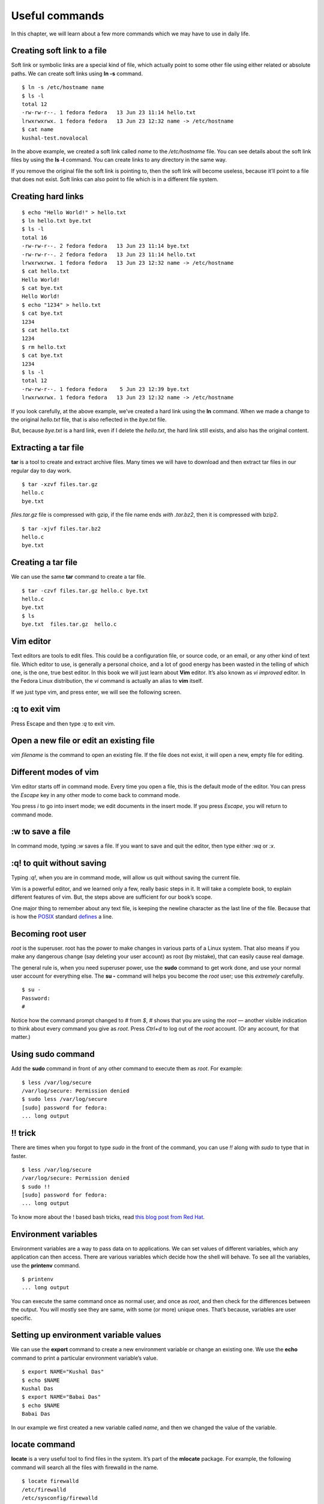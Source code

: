 Useful commands
================

In this chapter, we will learn about a few more commands which we may have to
use in daily life.

Creating soft link to a file
-----------------------------

Soft link or symbolic links are a special kind of file, which
actually point to some other file using either related or absolute
paths. We can create soft links using **ln -s** command.

::

    $ ln -s /etc/hostname name
    $ ls -l
    total 12
    -rw-rw-r--. 1 fedora fedora   13 Jun 23 11:14 hello.txt
    lrwxrwxrwx. 1 fedora fedora   13 Jun 23 12:32 name -> /etc/hostname
    $ cat name
    kushal-test.novalocal

In the above example, we created a soft link called *name* to the
*/etc/hostname* file. You can see details about the soft link
files by using the **ls -l** command. You can create links to any
directory in the same way.

If you remove the original file the soft link is pointing to, then the soft link
will become useless, because it’ll point to a file that does not exist. Soft
links can also point to file which is in a different file system.

Creating hard links
--------------------

::

    $ echo "Hello World!" > hello.txt
    $ ln hello.txt bye.txt
    $ ls -l
    total 16
    -rw-rw-r--. 2 fedora fedora   13 Jun 23 11:14 bye.txt
    -rw-rw-r--. 2 fedora fedora   13 Jun 23 11:14 hello.txt
    lrwxrwxrwx. 1 fedora fedora   13 Jun 23 12:32 name -> /etc/hostname
    $ cat hello.txt
    Hello World!
    $ cat bye.txt
    Hello World!
    $ echo "1234" > hello.txt
    $ cat bye.txt
    1234
    $ cat hello.txt
    1234
    $ rm hello.txt
    $ cat bye.txt
    1234
    $ ls -l
    total 12
    -rw-rw-r--. 1 fedora fedora    5 Jun 23 12:39 bye.txt
    lrwxrwxrwx. 1 fedora fedora   13 Jun 23 12:32 name -> /etc/hostname


If you look carefully, at the above example, we’ve created a hard link
using the **ln** command. When we made a change to the original
*hello.txt* file, that is also reflected in the *bye.txt* file.

But, because *bye.txt* is a hard link, even if I delete the
*hello.txt*, the hard link still exists, and also has the original
content.


.. index:: tar

Extracting a tar file
----------------------

**tar** is a tool to create and extract archive files. Many times we will have
to download and then extract tar files in our regular day to day work.

::

    $ tar -xzvf files.tar.gz
    hello.c
    bye.txt


*files.tar.gz* file is compressed with gzip, if the file name ends
*with .tar.bz2*, then it is compressed with bzip2.

::

    $ tar -xjvf files.tar.bz2
    hello.c
    bye.txt

Creating a tar file
----------------------

We can use the same **tar** command to create a tar file.

::

    $ tar -czvf files.tar.gz hello.c bye.txt
    hello.c
    bye.txt
    $ ls
    bye.txt  files.tar.gz  hello.c




.. index:: vim

Vim editor
-----------

Text editors are tools to edit files. This could be a configuration
file, or source code, or an email, or any other kind of text file.
Which editor to use, is generally a personal choice, and a lot of good
energy has been wasted in the telling of which one, is the one, true best editor. In
this book we will just learn about **Vim** editor. It’s also known as
*vi improved* editor. In the Fedora Linux distribution, the *vi*
command is actually an alias to **vim** itself.

If we just type vim, and press enter, we will see the following
screen.

.. figure:: img/vim1.png

:q to exit vim
---------------

Press Escape and then type *:q* to exit vim.

.. figure:: img/vim2.png

Open a new file or edit an existing file
-----------------------------------------

*vim filename* is the command to open an existing file. If the file does not exist,
it will open a new, empty file for editing.

Different modes of vim
-----------------------

Vim editor starts off in command mode. Every time you open a file,
this is the default mode of the editor. You can press the *Escape* key
in any other mode to come back to command mode.

You press *i* to go into insert mode; we edit documents in the
insert mode. If you press *Escape*, you will return to
command mode.

.. figure:: img/vim3.png

:w to save a file
------------------

In command mode, typing *:w* saves a file.
If you want to save and quit the editor, then type either *:wq* or *:x*.

:q! to quit without saving
--------------------------

Typing *:q!*, when you are in command mode, will allow us quit without saving
the current file.

Vim is a powerful editor, and we learned only a few, really basic steps
in it. It will take a complete book, to explain different features of
vim. But, the steps above are sufficient for our book’s scope.


One major thing to remember about any text file, is keeping the
newline character as the last line of the file. Because that is how the
`POSIX <https://en.wikipedia.org/wiki/POSIX>`_ standard
`defines <http://pubs.opengroup.org/onlinepubs/9699919799/basedefs/V1_chap03.html#tag_03_206>`_
a line.


.. index:: su

Becoming root user
-------------------

*root* is the superuser. root has the power to make changes in various parts of
a Linux system. That also means if you make any dangerous change (say deleting
your user account) as root (by mistake), that can easily cause real damage.

The general rule is, when you need superuser power, use the **sudo** command to
get work done, and use your normal user account for everything else. The **su -**
command will helps you become the *root* user; use this *extremely* carefully.

::

    $ su -
    Password:
    #

Notice how the command prompt changed to *#* from *$*, *#* shows that
you are using the *root* — another visible indication to think
about every command you give as *root*. Press *Ctrl+d* to log
out of the *root* account. (Or any account, for that matter.)


.. index:: sudo

Using sudo command
-------------------

Add the **sudo** command in front of any other command to execute them as
*root*. For example:

::

    $ less /var/log/secure
    /var/log/secure: Permission denied
    $ sudo less /var/log/secure
    [sudo] password for fedora:
    ... long output

!! trick
---------

There are times when you forgot to type `sudo` in the front of the command, you can use `!!` along
with `sudo` to type that in faster.

::

    $ less /var/log/secure
    /var/log/secure: Permission denied
    $ sudo !!
    [sudo] password for fedora:
    ... long output


To know more about the ! based bash tricks, read `this blog post from Red Hat <https://www.redhat.com/sysadmin/bash-bang-commands>`_.


.. index:: Environment variable

Environment variables
-----------------------

Environment variables are a way to pass data on to applications. We can set
values of different variables, which any application can then access. There are
various variables which decide how the shell will behave. To see all the
variables, use the **printenv** command.

::

    $ printenv
    ... long output


You can execute the same command once as normal user, and once as
*root*, and then check for the differences between the output.
You will mostly see they are same, with some (or more) unique ones.
That’s because, variables are user specific.

.. index:: export

Setting up environment variable values
---------------------------------------

We can use the **export** command to create a new environment variable
or change an existing one.
We use the **echo** command to
print a particular environment variable’s value.

::

    $ export NAME="Kushal Das"
    $ echo $NAME
    Kushal Das
    $ export NAME="Babai Das"
    $ echo $NAME
    Babai Das


In our example we first created a new variable called *name*, and
then we changed the value of the variable.


.. index:: locate

locate command
---------------

**locate** is a very useful tool to find files in the system. It’s
part of the **mlocate** package. For example, the following command will
search all the files with firewalld in the name.

::

    $ locate firewalld
    /etc/firewalld
    /etc/sysconfig/firewalld
    /etc/systemd/system/basic.target.wants/firewalld.service
    /home/kdas/.local/share/Zeal/Zeal/docsets/Ansible.docset/Contents/Resources/Documents/docs.ansible.com/ansible/firewalld_module.html
    /home/kdas/Downloads/ansible-devel/lib/ansible/modules/system/firewalld.py
    /home/kdas/Downloads/ansible-fail-on-github-zipfile/lib/ansible/modules/system/firewalld.py
    /home/kdas/code/git/ansible/lib/ansible/modules/system/firewalld.py
    ... long output


You can update the search database by using **updatedb** command as
root.


.. index:: updatedb

::

    $ sudo updatedb

This may take some time as it will index all the files in your
computer.


.. index:: timezones

Finding date/time in different timezones
-----------------------------------------

The */usr/share/zoneinfo* directory contains all the different timezone
files. We can use these file names to get current date/time in any timezone. For
example, the following command will show the current date/time in
*US/Pacific* timezone.

::

    $ TZ=US/Pacific date
    Sun May 20 18:45:54 PDT 2018

Bash history
------------

Using **history** command you can check for any command you previously used in the shell,
this output will not show you the commands from the current running shells. Only after
you exit your shell, those commands will be written into `~/.bash_history` file, and history
command tells us the details from there.

The environment variable **HISTFILESIZE** determines the number of commands stored in the file.
By default, the history command does not show timestamps. You can have another environment variable
to set the timestamp of every command. All commands from before setting the timestamp will show the same
time for execution.

::

    echo 'export HISTTIMEFORMAT="%d/%m/%y %T "' > ~/.bashrc
    source ~/.bashrc
    ...
    ...
    history


Sort files by size
-------------------

You can use **-S** or **--sort=size** option to the **ls** command.

::

    ls -lSh
    total 176K
    -rw-r--r-- 1 kdas kdas  14K Aug 27  2018 networking.rst
    -rw-r--r-- 1 kdas kdas  13K May 21  2018 services.rst
    -rw-r--r-- 1 kdas kdas  13K Aug 30  2019 startingcommands.rst
    -rw-r--r-- 1 kdas kdas  13K Jan 27  2019 processes.rst
    -rw-r--r-- 1 kdas kdas  12K Sep 20 21:35 firewall.rst
    ...
    ...

You can reverse the sorting with passing **-r** option.
